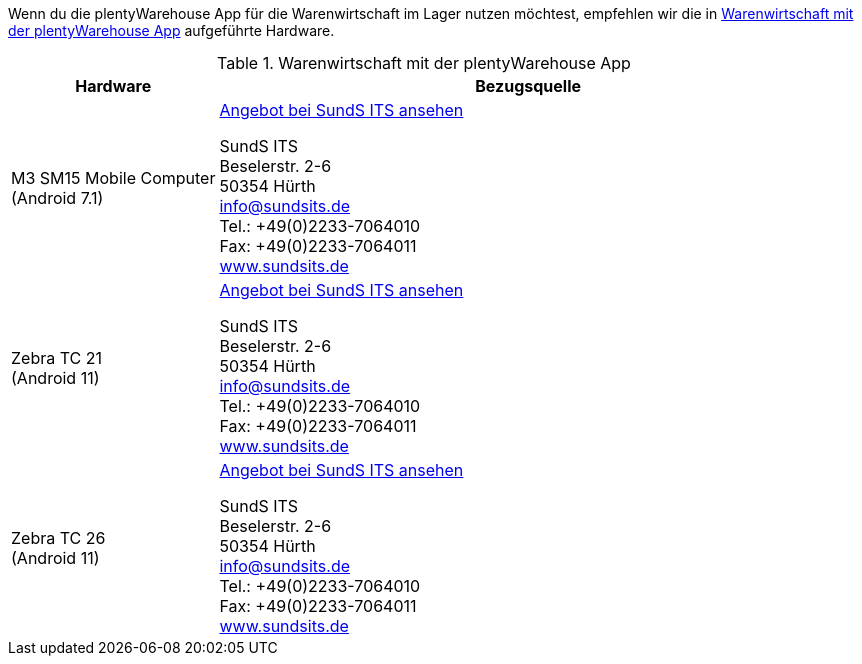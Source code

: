 Wenn du die plentyWarehouse App für die Warenwirtschaft im Lager nutzen möchtest, empfehlen wir die in <<table-requirements-plentywarehouse>> aufgeführte Hardware.

[[table-requirements-plentywarehouse]]
.Warenwirtschaft mit der plentyWarehouse App
[cols="1,3"]
|====
|Hardware |Bezugsquelle

|M3 SM15 Mobile Computer +
(Android 7.1)
|link:https://sys.sundsits.de/M3-SM15-Mobile-Computer-WiFi-und-LTE[Angebot bei SundS ITS ansehen^] +

SundS ITS +
Beselerstr. 2-6 +
50354 Hürth +
info@sundsits.de +
Tel.: +49(0)2233-7064010 +
Fax: +49(0)2233-7064011 +
link:https://www.sundsits.de[www.sundsits.de^]

|Zebra TC 21 +
(Android 11)
|link:https://sys.sundsits.de/Zebra-TC21[Angebot bei SundS ITS ansehen^] +

SundS ITS +
Beselerstr. 2-6 +
50354 Hürth +
info@sundsits.de +
Tel.: +49(0)2233-7064010 +
Fax: +49(0)2233-7064011 +
link:https://www.sundsits.de[www.sundsits.de^]

|Zebra TC 26 +
(Android 11)
|link:https://sys.sundsits.de/Zebra-TC26[Angebot bei SundS ITS ansehen^] +

SundS ITS +
Beselerstr. 2-6 +
50354 Hürth +
info@sundsits.de +
Tel.: +49(0)2233-7064010 +
Fax: +49(0)2233-7064011 +
link:https://www.sundsits.de[www.sundsits.de^]

|====
